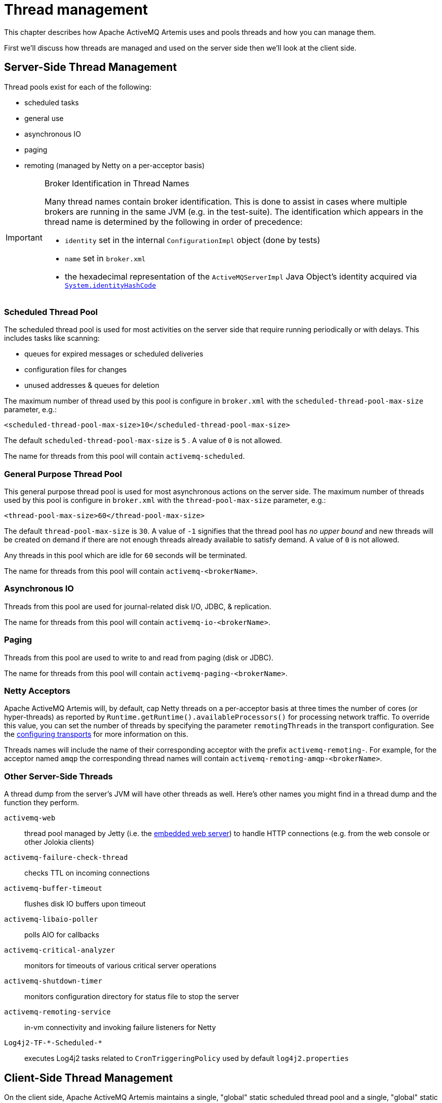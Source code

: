 = Thread management
:idprefix:
:idseparator: -
:docinfo: shared

This chapter describes how Apache ActiveMQ Artemis uses and pools threads and how you can manage them.

First we'll discuss how threads are managed and used on the server side then we'll look at the client side.

== Server-Side Thread Management

Thread pools exist for each of the following:

* scheduled tasks
* general use
* asynchronous IO
* paging
* remoting (managed by Netty on a per-acceptor basis)

[IMPORTANT]
.Broker Identification in Thread Names
====
Many thread names contain broker identification.
This is done to assist in cases where multiple brokers are running in the same JVM (e.g. in the test-suite).
The identification which appears in the thread name is determined by the following in order of precedence:

* `identity` set in the internal `ConfigurationImpl` object (done by tests)
* `name` set in `broker.xml`
* the hexadecimal representation of the `ActiveMQServerImpl` Java Object's identity acquired via https://docs.oracle.com/en/java/javase/17/docs/api/java.base/java/lang/System.html#identityHashCode(java.lang.Object)[`System.identityHashCode`]
====

=== Scheduled Thread Pool

The scheduled thread pool is used for most activities on the server side that require running periodically or with delays.
This includes tasks like scanning:

* queues for expired messages or scheduled deliveries
* configuration files for changes
* unused addresses & queues for deletion

The maximum number of thread used by this pool is configure in `broker.xml` with the `scheduled-thread-pool-max-size` parameter, e.g.:

[,xml]
----
<scheduled-thread-pool-max-size>10</scheduled-thread-pool-max-size>
----

The default `scheduled-thread-pool-max-size` is `5` . A value of `0` is not allowed.

The name for threads from this pool will contain `activemq-scheduled`.

=== General Purpose Thread Pool

This general purpose thread pool is used for most asynchronous actions on the server side.
The maximum number of threads used by this pool is configure in `broker.xml` with the `thread-pool-max-size` parameter, e.g.:

[,xml]
----
<thread-pool-max-size>60</thread-pool-max-size>
----

The default `thread-pool-max-size` is `30`.
A value of `-1` signifies that the thread pool has _no upper bound_ and new threads will be created on demand if there are not enough threads already available to satisfy demand.
A value of `0` is not allowed.

Any threads in this pool which are idle for `60` seconds will be terminated.

The name for threads from this pool will contain `activemq-<brokerName>`.

=== Asynchronous IO

Threads from this pool are used for journal-related disk I/O, JDBC, & replication.

The name for threads from this pool will contain `activemq-io-<brokerName>`.

=== Paging

Threads from this pool are used to write to and read from paging (disk or JDBC).

The name for threads from this pool will contain `activemq-paging-<brokerName>`.

=== Netty Acceptors

Apache ActiveMQ Artemis will, by default, cap Netty threads on a per-acceptor basis at three times the number of cores (or hyper-threads) as reported by `Runtime.getRuntime().availableProcessors()` for processing network traffic.
To override this value, you can set the number of threads by specifying the parameter `remotingThreads` in the transport configuration.
See the xref:configuring-transports.adoc#configuring-the-transport[configuring transports] for more information on this.

Threads names will include the name of their corresponding acceptor with the prefix `activemq-remoting-`.
For example, for the acceptor named `amqp` the corresponding thread names will contain `activemq-remoting-amqp-<brokerName>`.

=== Other Server-Side Threads

A thread dump from the server's JVM will have other threads as well.
Here's other names you might find in a thread dump and the function they perform.

`activemq-web`::
thread pool managed by Jetty (i.e. the xref:web-server.adoc[embedded web server]) to handle HTTP connections (e.g. from the web console or other Jolokia clients)
`activemq-failure-check-thread`::
checks TTL on incoming connections
`activemq-buffer-timeout`::
flushes disk IO buffers upon timeout
`activemq-libaio-poller`::
polls AIO for callbacks
`activemq-critical-analyzer`::
monitors for timeouts of various critical server operations
`activemq-shutdown-timer`::
monitors configuration directory for status file to stop the server
`activemq-remoting-service`::
in-vm connectivity and invoking failure listeners for Netty
`Log4j2-TF-\*-Scheduled-*`::
executes Log4j2 tasks related to `CronTriggeringPolicy` used by default `log4j2.properties`


== Client-Side Thread Management

On the client side, Apache ActiveMQ Artemis maintains a single, "global" static scheduled thread pool and a single, "global" static general thread pool for use by all clients using the same classloader in that JVM instance.

The static scheduled thread pool has a maximum size of `5` threads by default.
This can be changed using the `scheduledThreadPoolMaxSize` URI parameter.

The general purpose thread pool has an unbounded maximum size.
This is changed using the `threadPoolMaxSize` URL parameter.

If required Apache ActiveMQ Artemis can also be configured so that each `ClientSessionFactory` instance does not use these "global" static pools but instead maintains its own scheduled and general purpose pool.
Any sessions created from that `ClientSessionFactory` will use those pools instead.
This is configured using the `useGlobalPools` boolean URL parameter.
